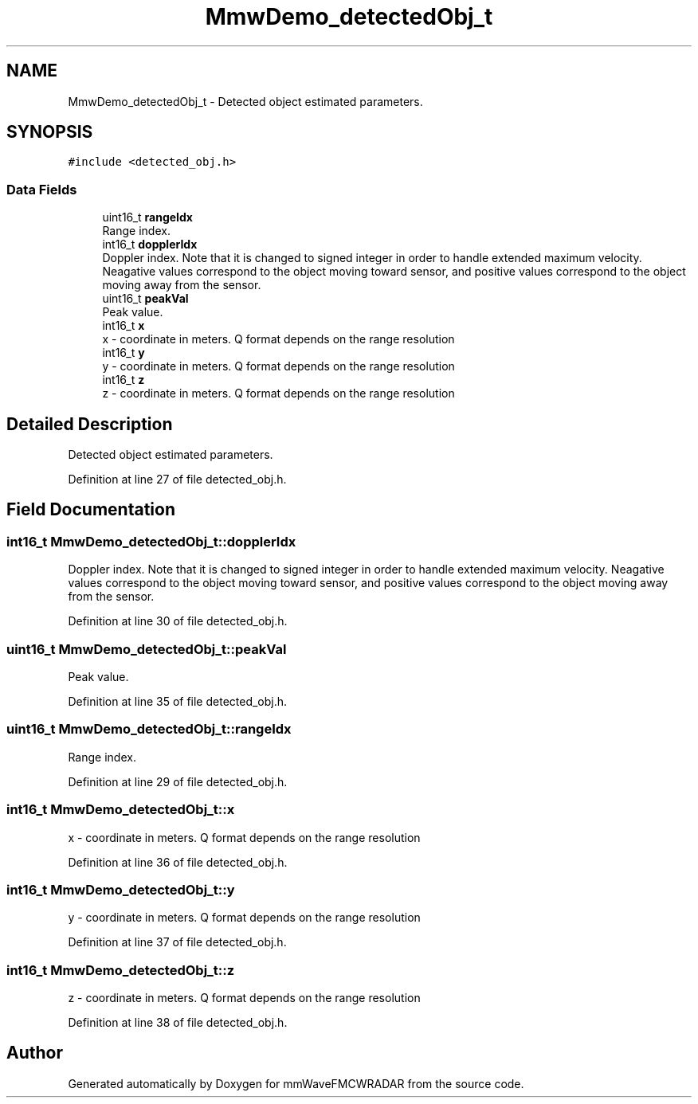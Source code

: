.TH "MmwDemo_detectedObj_t" 3 "Wed May 20 2020" "Version 1.0" "mmWaveFMCWRADAR" \" -*- nroff -*-
.ad l
.nh
.SH NAME
MmwDemo_detectedObj_t \- Detected object estimated parameters\&.  

.SH SYNOPSIS
.br
.PP
.PP
\fC#include <detected_obj\&.h>\fP
.SS "Data Fields"

.in +1c
.ti -1c
.RI "uint16_t \fBrangeIdx\fP"
.br
.RI "Range index\&. "
.ti -1c
.RI "int16_t \fBdopplerIdx\fP"
.br
.RI "Doppler index\&. Note that it is changed to signed integer in order to handle extended maximum velocity\&. Neagative values correspond to the object moving toward sensor, and positive values correspond to the object moving away from the sensor\&. "
.ti -1c
.RI "uint16_t \fBpeakVal\fP"
.br
.RI "Peak value\&. "
.ti -1c
.RI "int16_t \fBx\fP"
.br
.RI "x - coordinate in meters\&. Q format depends on the range resolution "
.ti -1c
.RI "int16_t \fBy\fP"
.br
.RI "y - coordinate in meters\&. Q format depends on the range resolution "
.ti -1c
.RI "int16_t \fBz\fP"
.br
.RI "z - coordinate in meters\&. Q format depends on the range resolution "
.in -1c
.SH "Detailed Description"
.PP 
Detected object estimated parameters\&. 


.PP
Definition at line 27 of file detected_obj\&.h\&.
.SH "Field Documentation"
.PP 
.SS "int16_t MmwDemo_detectedObj_t::dopplerIdx"

.PP
Doppler index\&. Note that it is changed to signed integer in order to handle extended maximum velocity\&. Neagative values correspond to the object moving toward sensor, and positive values correspond to the object moving away from the sensor\&. 
.PP
Definition at line 30 of file detected_obj\&.h\&.
.SS "uint16_t MmwDemo_detectedObj_t::peakVal"

.PP
Peak value\&. 
.PP
Definition at line 35 of file detected_obj\&.h\&.
.SS "uint16_t MmwDemo_detectedObj_t::rangeIdx"

.PP
Range index\&. 
.PP
Definition at line 29 of file detected_obj\&.h\&.
.SS "int16_t MmwDemo_detectedObj_t::x"

.PP
x - coordinate in meters\&. Q format depends on the range resolution 
.PP
Definition at line 36 of file detected_obj\&.h\&.
.SS "int16_t MmwDemo_detectedObj_t::y"

.PP
y - coordinate in meters\&. Q format depends on the range resolution 
.PP
Definition at line 37 of file detected_obj\&.h\&.
.SS "int16_t MmwDemo_detectedObj_t::z"

.PP
z - coordinate in meters\&. Q format depends on the range resolution 
.PP
Definition at line 38 of file detected_obj\&.h\&.

.SH "Author"
.PP 
Generated automatically by Doxygen for mmWaveFMCWRADAR from the source code\&.
